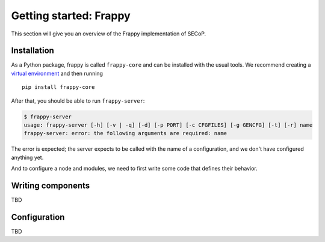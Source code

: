 Getting started: Frappy
=======================

This section will give you an overview of the Frappy implementation of SECoP.

Installation
------------

As a Python package, frappy is called ``frappy-core`` and can be installed with
the usual tools.  We recommend creating a `virtual environment
<https://docs.python.org/3/library/venv.html>`_ and then running ::

    pip install frappy-core

After that, you should be able to run ``frappy-server``:

.. code:: bash

    $ frappy-server
    usage: frappy-server [-h] [-v | -q] [-d] [-p PORT] [-c CFGFILES] [-g GENCFG] [-t] [-r] name
    frappy-server: error: the following arguments are required: name

The error is expected; the server expects to be called with the name of a
configuration, and we don't have configured anything yet.

And to configure a node and modules, we need to first write some code that
defines their behavior.

Writing components
------------------

TBD

Configuration
-------------

TBD
